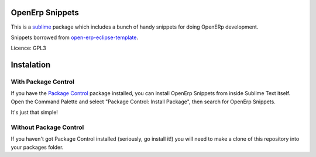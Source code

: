 ================
OpenErp Snippets
================


This is a `sublime <http://www.sublimetext.com/>`_ package which includes a bunch of handy snippets for doing OpenERp development.

Snippets borrowed from `open-erp-eclipse-template <http://code.google.com/p/openerp-eclipse-template/>`_.

Licence: GPL3


===========
Instalation
===========

With Package Control
--------------------

If you have the `Package Control <http://wbond.net/sublime_packages/package_control>`_ package installed, you can install OpenErp Snippets from inside Sublime Text itself. Open the Command Palette and select "Package Control: Install Package", then search for OpenErp Snippets.

It's just that simple!

Without Package Control
-----------------------

If you haven't got Package Control installed (seriously, go install it!) you will need to make a clone of this repository into your packages folder.



